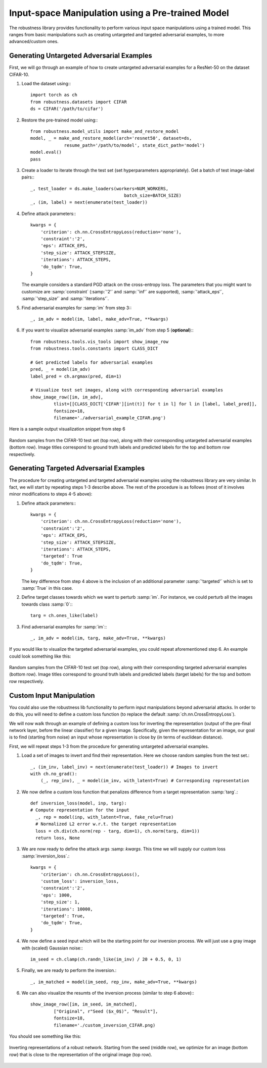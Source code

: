 Input-space Manipulation using a Pre-trained Model
==================================================


The robustness library provides functionality to perform various input space
manipulations using a trained model. This ranges from basic manipulations such
as creating untargeted and targeted adversarial examples, to more
advanced/custom ones. 

Generating Untargeted Adversarial Examples
------------------------------------------

First, we will go through an example of how to create untargeted adversarial
examples for a ResNet-50 on the dataset CIFAR-10.


1. Load the dataset using:::
   
      import torch as ch
      from robustness.datasets import CIFAR
      ds = CIFAR('/path/to/cifar')

2. Restore the pre-trained model using:::

      from robustness.model_utils import make_and_restore_model
      model, _ = make_and_restore_model(arch='resnet50', dataset=ds, 
                   resume_path='/path/to/model', state_dict_path='model')
      model.eval()
      pass		    							 

3. Create a loader to iterate through the test set (set hyperparameters
   appropriately). Get a batch of test image-label pairs:::

      _, test_loader = ds.make_loaders(workers=NUM_WORKERS, 
                                          batch_size=BATCH_SIZE)
      _, (im, label) = next(enumerate(test_loader))

4. Define attack parameters:::

         kwargs = {
             'criterion': ch.nn.CrossEntropyLoss(reduction='none'),
             'constraint':'2',
             'eps': ATTACK_EPS,
             'step_size': ATTACK_STEPSIZE,
             'iterations': ATTACK_STEPS, 
             'do_tqdm': True,
         }

   The example considers a standard PGD attack on the
   cross-entropy loss. The parameters that you might want to customize are 
   :samp:`constraint` (:samp:`'2'` and :samp:`'inf'` are supported), :samp:`'attack_eps'`,
   :samp:`'step_size'` and :samp:`'iterations'`.

5. Find adversarial examples for :samp:`im` from step 3:::

      _, im_adv = model(im, label, make_adv=True, **kwargs)


6. If you want to visualize adversarial examples :samp:`im_adv` from step 5 (**optional**):::

      from robustness.tools.vis_tools import show_image_row
      from robustness.tools.constants import CLASS_DICT

      # Get predicted labels for adversarial examples
      pred, _ = model(im_adv)
      label_pred = ch.argmax(pred, dim=1)
      
      # Visualize test set images, along with corresponding adversarial examples
      show_image_row([im, im_adv], 
               tlist=[[CLASS_DICT['CIFAR'][int(t)] for t in l] for l in [label, label_pred]],
               fontsize=18,
               filename='./adversarial_example_CIFAR.png')

Here is a sample output visualization snippet from step 6 

.. figure:: ./Figures/untargeted_adversarial_example_CIFAR.png
   :width: 100 %
   :align: center
   :alt: Sample visualization of untargeted adversarial examples for the CIFAR-10 dataset.

   Random samples from the CIFAR-10 test set (top row), along with their corresponding
   untargeted adversarial examples (bottom row). Image titles correspond to ground truth 
   labels and predicted labels for the top and bottom row respectively.

Generating Targeted Adversarial Examples
----------------------------------------

The procedure for creating untargeted and targeted adversarial examples using
the robustness library are very similar. In fact, we will start by repeating
steps 1-3 describe above. The rest of the procedure is as follows (most of it
involves minor modifications to steps 4-5 above):

1. Define attack parameters:::

      kwargs = {
          'criterion': ch.nn.CrossEntropyLoss(reduction='none'),
          'constraint':'2',
          'eps': ATTACK_EPS,
          'step_size': ATTACK_STEPSIZE,
          'iterations': ATTACK_STEPS, 
          'targeted': True
          'do_tqdm': True,
      }

   The key difference from step 4 above is the inclusion of an additional parameter
   :samp:`'targeted'` which is set to :samp:`True` in this case. 

2. Define target classes towards which we want to perturb :samp:`im`.
   For instance, we could perturb all the images towards class :samp:`0`:::

      targ = ch.ones_like(label)

3. Find adversarial examples for :samp:`im`:::

      _, im_adv = model(im, targ, make_adv=True, **kwargs)

If you would like to visualize the targeted adversarial examples, you could repeat
aforementioned step 6. An example could look something like this:

.. figure:: ./Figures/targeted_adversarial_example_CIFAR.png
   :width: 100 %
   :align: center
   :alt: Sample visualization of targeted adversarial examples for the CIFAR-10 dataset.

   Random samples from the CIFAR-10 test set (top row), along with their corresponding
   targeted adversarial examples (bottom row). Image titles correspond to ground truth 
   labels and predicted labels (target labels) for the top and bottom row respectively.

Custom Input Manipulation
-------------------------

You could also use the robustness lib functionality to perform input
manipulations beyond  adversarial attacks. In order to do this, you will need to
define a custom loss function (to replace the default
:samp:`ch.nn.CrossEntropyLoss`).

We will now walk through an example of defining a custom loss for inverting the
representation (output of the pre-final network layer, before the linear
classifier) for a given image.  Specifically, given the representation for an
image, our goal is to find (starting from noise) an  input whose representation
is close by (in terms of euclidean distance).

First, we will repeat steps 1-3 from the procedure for generating untargeted
adversarial examples. 

1. Load a set of images to invert and find their representation. Here we 
   choose random samples from the test set.::

      _, (im_inv, label_inv) = next(enumerate(test_loader)) # Images to invert
      with ch.no_grad():
          (_, rep_inv), _ = model(im_inv, with_latent=True) # Corresponding representation

2. We now define a custom loss function that penalizes difference from a 
   target representation :samp:`targ`.::

      def inversion_loss(model, inp, targ):
      # Compute representation for the input
        _, rep = model(inp, with_latent=True, fake_relu=True) 
        # Normalized L2 error w.r.t. the target representation
        loss = ch.div(ch.norm(rep - targ, dim=1), ch.norm(targ, dim=1))
        return loss, None

3. We are now ready to define the attack args :samp: `kwargs`. This time we will
   supply our custom loss :samp:`inversion_loss`.::

      kwargs = {
          'criterion': ch.nn.CrossEntropyLoss(),
          'custom_loss': inversion_loss,
          'constraint':'2',
          'eps': 1000,
          'step_size': 1,
          'iterations': 10000, 
          'targeted': True,
          'do_tqdm': True,
      }

4. We now define a seed input which will be the starting point for our inversion process. We will
   just use a gray image with (scaled) Gaussian noise:::

      im_seed = ch.clamp(ch.randn_like(im_inv) / 20 + 0.5, 0, 1)

5. Finally, we are ready to perform the inversion.::

      _, im_matched = model(im_seed, rep_inv, make_adv=True, **kwargs) 

6. We can also visualize the resumts of the inversion process (similar to step 6 above):::

      show_image_row([im, im_seed, im_matched], 
               ["Original", r"Seed ($x_0$)", "Result"],
               fontsize=18,
               filename='./custom_inversion_CIFAR.png)


You should see something like this:

.. figure:: ./Figures/custom_inversion_CIFAR.png
   :width: 100 %
   :align: center
   :alt: Sample visualization of inverting representations for a robust network.

   Inverting representations of a robust network. Starting from the seed (middle row), we optimize 
   for an image (bottom row) that is close to the representation of the original image (top row).



